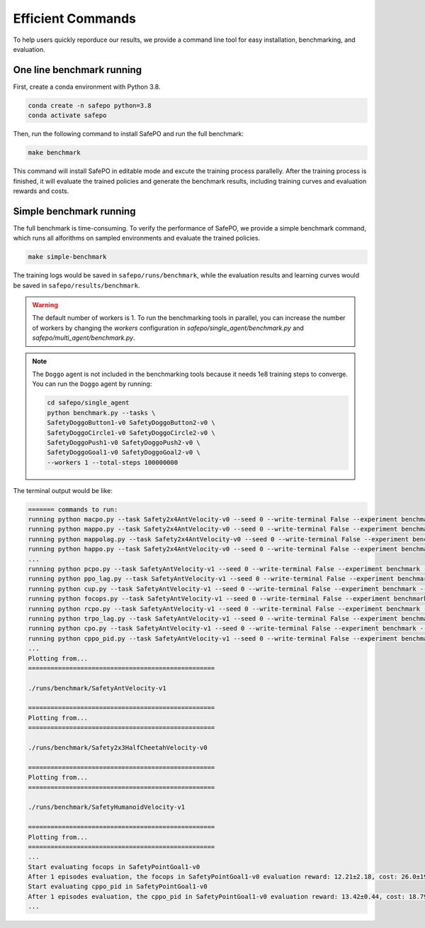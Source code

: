 Efficient Commands
==================

To help users quickly reporduce our results,
we provide a command line tool for easy installation, benchmarking, and evaluation.

One line benchmark running
--------------------------

First, create a conda environment with Python 3.8.

.. code-block:: bash
    
    conda create -n safepo python=3.8
    conda activate safepo

Then, run the following command to install SafePO and run the full benchmark:

.. code-block:: bash
    
    make benchmark

This command will install SafePO in editable mode and excute the training process parallelly.
After the training process is finished, it will evaluate the trained policies and generate the benchmark results,
including training curves and evaluation rewards and costs.

Simple benchmark running
------------------------

The full benchmark is time-consuming.
To verify the performance of SafePO, we provide a simple benchmark command,
which runs all alforithms on sampled environments and evaluate the trained policies.

.. code-block:: bash
    
    make simple-benchmark

The training logs would be saved in ``safepo/runs/benchmark``, while the evaluation results and learning curves would be saved in ``safepo/results/benchmark``.

.. warning::

    The default number of workers is 1. To run the benchmarking tools in parallel, you can increase the number of workers
    by changing the `workers` configuration in `safepo/single_agent/benchmark.py` and `safepo/multi_agent/benchmark.py`.

.. note::

    The ``Doggo`` agent is not included in the benchmarking tools because it needs 1e8 training steps to converge.
    You can run the ``Doggo`` agent by running:

    .. code-block:: bash

        cd safepo/single_agent
        python benchmark.py --tasks \
        SafetyDoggoButton1-v0 SafetyDoggoButton2-v0 \
        SafetyDoggoCircle1-v0 SafetyDoggoCircle2-v0 \
        SafetyDoggoPush1-v0 SafetyDoggoPush2-v0 \
        SafetyDoggoGoal1-v0 SafetyDoggoGoal2-v0 \
        --workers 1 --total-steps 100000000

The terminal output would be like:

.. code-block:: bash
    
    ======= commands to run:
    running python macpo.py --task Safety2x4AntVelocity-v0 --seed 0 --write-terminal False --experiment benchmark --headless True --total-steps 10000000
    running python mappo.py --task Safety2x4AntVelocity-v0 --seed 0 --write-terminal False --experiment benchmark --headless True --total-steps 10000000
    running python mappolag.py --task Safety2x4AntVelocity-v0 --seed 0 --write-terminal False --experiment benchmark --headless True --total-steps 10000000
    running python happo.py --task Safety2x4AntVelocity-v0 --seed 0 --write-terminal False --experiment benchmark --headless True --total-steps 10000000
    ...
    running python pcpo.py --task SafetyAntVelocity-v1 --seed 0 --write-terminal False --experiment benchmark --total-steps 10000000
    running python ppo_lag.py --task SafetyAntVelocity-v1 --seed 0 --write-terminal False --experiment benchmark --total-steps 10000000
    running python cup.py --task SafetyAntVelocity-v1 --seed 0 --write-terminal False --experiment benchmark --total-steps 10000000
    running python focops.py --task SafetyAntVelocity-v1 --seed 0 --write-terminal False --experiment benchmark --total-steps 10000000
    running python rcpo.py --task SafetyAntVelocity-v1 --seed 0 --write-terminal False --experiment benchmark --total-steps 10000000
    running python trpo_lag.py --task SafetyAntVelocity-v1 --seed 0 --write-terminal False --experiment benchmark --total-steps 10000000
    running python cpo.py --task SafetyAntVelocity-v1 --seed 0 --write-terminal False --experiment benchmark --total-steps 10000000
    running python cppo_pid.py --task SafetyAntVelocity-v1 --seed 0 --write-terminal False --experiment benchmark --total-steps 10000000
    ...
    Plotting from...
    ==================================================

    ./runs/benchmark/SafetyAntVelocity-v1

    ==================================================
    Plotting from...
    ==================================================

    ./runs/benchmark/Safety2x3HalfCheetahVelocity-v0

    ==================================================
    Plotting from...
    ==================================================

    ./runs/benchmark/SafetyHumanoidVelocity-v1

    ==================================================
    Plotting from...
    ==================================================
    ...
    Start evaluating focops in SafetyPointGoal1-v0
    After 1 episodes evaluation, the focops in SafetyPointGoal1-v0 evaluation reward: 12.21±2.18, cost: 26.0±19.51, the reuslt is saved in ./results/benchmark/eval_result.txt
    Start evaluating cppo_pid in SafetyPointGoal1-v0
    After 1 episodes evaluation, the cppo_pid in SafetyPointGoal1-v0 evaluation reward: 13.42±0.44, cost: 18.79±2.1, the reuslt is saved in ./results/benchmark/eval_result.txt
    ...